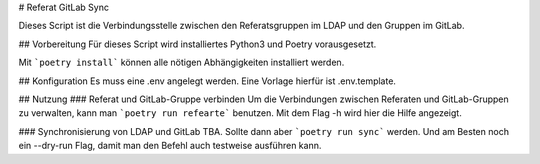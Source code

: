 # Referat GitLab Sync

Dieses Script ist die Verbindungsstelle zwischen den Referatsgruppen im LDAP und den Gruppen im GitLab.

## Vorbereitung
Für dieses Script wird installiertes Python3 und Poetry vorausgesetzt.

Mit ```poetry install``` können alle nötigen Abhängigkeiten installiert werden.

## Konfiguration
Es muss eine .env angelegt werden. Eine Vorlage hierfür ist .env.template.

## Nutzung
### Referat und GitLab-Gruppe verbinden
Um die Verbindungen zwischen Referaten und GitLab-Gruppen zu verwalten, kann man ```poetry run refearte``` benutzen. Mit dem Flag -h wird hier die Hilfe angezeigt.

### Synchronisierung von LDAP und GitLab
TBA. Sollte dann aber ```poetry run sync``` werden. Und am Besten noch ein --dry-run Flag, damit man den Befehl auch testweise ausführen kann.
